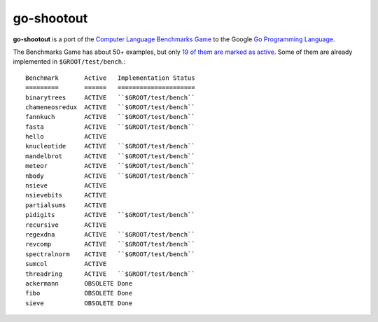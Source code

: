 ===========
go-shootout
===========

**go-shootout** is a port of the `Computer Language Benchmarks Game <http://shootout.alioth.debian.org/>`_ to the Google `Go Programming Language <http://golang.org>`_.

The Benchmarks Game has about 50+ examples, but only `19 of them are marked as active <https://alioth.debian.org/scm/viewvc.php/shootout/README_ACTIVE_BENCHMARKS?view=markup&revision=1.2&root=shootout>`_. Some of them are already implemented in ``$GROOT/test/bench``.::

    Benchmark       Active   Implementation Status
    =========       ======   =====================
    binarytrees     ACTIVE   ``$GROOT/test/bench``
    chameneosredux  ACTIVE   ``$GROOT/test/bench``
    fannkuch        ACTIVE   ``$GROOT/test/bench``
    fasta           ACTIVE   ``$GROOT/test/bench``
    hello           ACTIVE
    knucleotide     ACTIVE   ``$GROOT/test/bench``
    mandelbrot      ACTIVE   ``$GROOT/test/bench``
    meteor          ACTIVE   ``$GROOT/test/bench``
    nbody           ACTIVE   ``$GROOT/test/bench``
    nsieve          ACTIVE
    nsievebits      ACTIVE
    partialsums     ACTIVE
    pidigits        ACTIVE   ``$GROOT/test/bench``
    recursive       ACTIVE
    regexdna        ACTIVE   ``$GROOT/test/bench``
    revcomp         ACTIVE   ``$GROOT/test/bench``
    spectralnorm    ACTIVE   ``$GROOT/test/bench``
    sumcol          ACTIVE
    threadring      ACTIVE   ``$GROOT/test/bench``
    ackermann       OBSOLETE Done
    fibo            OBSOLETE Done
    sieve           OBSOLETE Done


